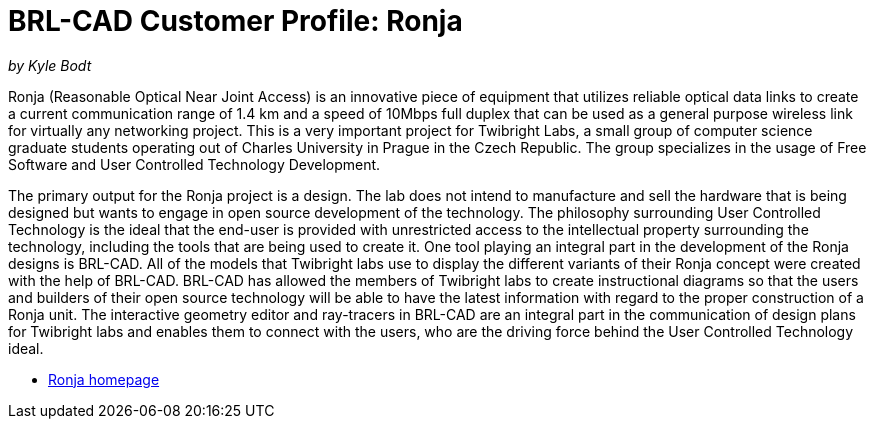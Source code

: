 = BRL-CAD Customer Profile: Ronja

_by Kyle Bodt_

Ronja (Reasonable Optical Near Joint Access) is an innovative piece of
equipment that utilizes reliable optical data links to create a current
communication range of 1.4 km and a speed of 10Mbps full duplex that can
be used as a general purpose wireless link for virtually any networking
project. This is a very important project for Twibright Labs, a small
group of computer science graduate students operating out of Charles
University in Prague in the Czech Republic. The group specializes in the
usage of Free Software and User Controlled Technology Development.

The primary output for the Ronja project is a design. The lab does not
intend to manufacture and sell the hardware that is being designed but
wants to engage in open source development of the technology. The
philosophy surrounding User Controlled Technology is the ideal that the
end-user is provided with unrestricted access to the intellectual
property surrounding the technology, including the tools that are being
used to create it. One tool playing an integral part in the development
of the Ronja designs is BRL-CAD. All of the models that Twibright labs
use to display the different variants of their Ronja concept were
created with the help of BRL-CAD. BRL-CAD has allowed the members of
Twibright labs to create instructional diagrams so that the users and
builders of their open source technology will be able to have the latest
information with regard to the proper construction of a Ronja unit. The
interactive geometry editor and ray-tracers in BRL-CAD are an integral
part in the communication of design plans for Twibright labs and enables
them to connect with the users, who are the driving force behind the
User Controlled Technology ideal.

* http://ronja.twibright.com/[Ronja homepage]

